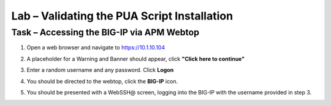 Lab – Validating the PUA Script Installation
------------------------------------------------

Task – Accessing the BIG-IP via APM Webtop
~~~~~~~~~~~~~~~~~~~~~~~~~~~~~~~~~~~~~~~~~~

#. Open a web browser and navigate to https://10.1.10.104

#. A placeholder for a Warning and Banner should appear, click **"Click here to continue"**

   |image05|

#. Enter a random username and any password. Click **Logon**
   
   |image06|

#. You should be directed to the webtop, click the **BIG-IP** icon.

   |image07|

#. You should be presented with a WebSSH@ screen, logging into the BIG-IP with the username provided in step 3.

   |image08|



.. |image05| image:: /_static/class1/module2/image005.png
.. |image06| image:: /_static/class1/module2/image006.png
.. |image07| image:: /_static/class1/module2/image007.png
.. |image08| image:: /_static/class1/module2/image008.png